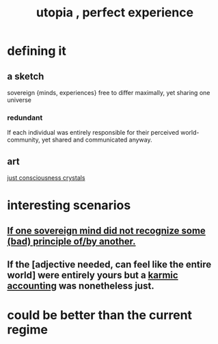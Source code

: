 :PROPERTIES:
:ID:       682c092d-0e94-4095-b03f-dae9aa245619
:END:
#+title: utopia , perfect experience
* defining it
** a sketch
   sovereign {minds, experiences} free to differ maximally, yet sharing one universe
*** redundant
    If each individual was entirely responsible for their perceived world-community, yet shared and communicated anyway.
** art
   [[id:4c55c0c2-62b2-479b-b5e9-1630cabbd948][just consciousness crystals]]
* interesting scenarios
** [[id:c0c79f1b-068a-4bba-82c7-94992e6a071f][If one sovereign mind did not recognize some (bad) principle of/by another.]]
** If the [adjective needed, can feel like the entire world] were entirely yours but a [[id:18b442b7-427d-4057-8fb7-e5b715e955f5][karmic accounting]] was nonetheless just.
* could be better than the current regime
